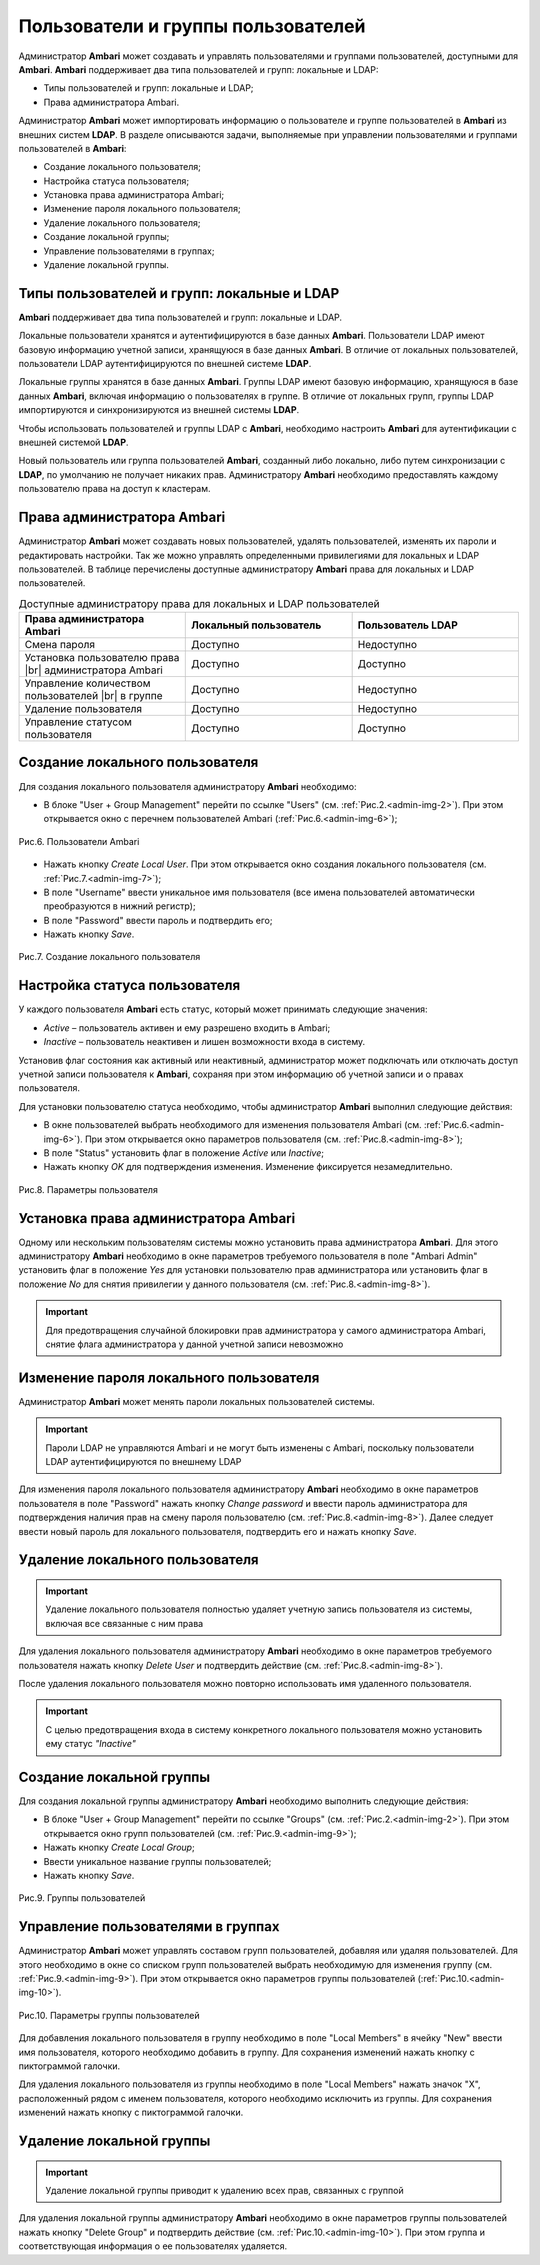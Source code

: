Пользователи и группы пользователей
-----------------------------------

Администратор **Ambari** может создавать и управлять пользователями и группами пользователей, доступными для **Ambari**. **Ambari** поддерживает два типа пользователей и групп: локальные и LDAP:

+	Типы пользователей и групп: локальные и LDAP;
+	Права администратора Ambari.

Администратор **Ambari** может импортировать информацию о пользователе и группе пользователей в **Ambari** из внешних систем **LDAP**.
В разделе описываются задачи, выполняемые при управлении пользователями и группами пользователей в **Ambari**:

+	Создание локального пользователя;
+	Настройка статуса пользователя;
+	Установка права администратора Ambari;
+	Изменение пароля локального пользователя;
+	Удаление локального пользователя;
+	Создание локальной группы;
+	Управление пользователями в группах;
+	Удаление локальной группы.


Типы пользователей и групп: локальные и LDAP
^^^^^^^^^^^^^^^^^^^^^^^^^^^^^^^^^^^^^^^^^^^^

**Ambari** поддерживает два типа пользователей и групп: локальные и LDAP.

Локальные пользователи хранятся и аутентифицируются в базе данных **Ambari**. Пользователи LDAP имеют базовую информацию учетной записи, хранящуюся в базе данных **Ambari**. В отличие от локальных пользователей, пользователи LDAP аутентифицируются по внешней системе **LDAP**.

Локальные группы хранятся в базе данных **Ambari**. Группы LDAP имеют базовую информацию, хранящуюся в базе данных **Ambari**, включая информацию о пользователях в группе. В отличие от локальных групп, группы LDAP импортируются и синхронизируются из внешней системы **LDAP**.

Чтобы использовать пользователей и группы LDAP с **Ambari**, необходимо настроить **Ambari** для аутентификации с внешней системой **LDAP**.

Новый пользователь или группа пользователей **Ambari**, созданный либо локально, либо путем синхронизации с **LDAP**, по умолчанию не получает никаких прав. Администратору **Ambari** необходимо предоставлять каждому пользователю права на доступ к кластерам.


Права администратора Ambari
^^^^^^^^^^^^^^^^^^^^^^^^^^^

Администратор **Ambari** может создавать новых пользователей, удалять пользователей, изменять их пароли и редактировать настройки. Так же можно управлять определенными привилегиями для локальных и LDAP пользователей. В таблице перечислены доступные администратору **Ambari** права для локальных и LDAP пользователей.


.. csv-table:: Доступные администратору права для локальных и LDAP пользователей
   :header: "Права администратора Ambari", "Локальный пользователь", "Пользователь LDAP"
   :widths: 20, 20, 20

   "Смена пароля", "Доступно", "Недоступно"
   "Установка пользователю права |br| администратора Ambari", "Доступно", "Доступно"
   "Управление количеством пользователей |br| в группе", "Доступно", "Недоступно"
   "Удаление пользователя", "Доступно", "Недоступно"
   "Управление статусом пользователя", "Доступно", "Доступно"


Создание локального пользователя
^^^^^^^^^^^^^^^^^^^^^^^^^^^^^^^^

Для создания локального пользователя администратору **Ambari** необходимо:

+	В блоке "User + Group Management" перейти по ссылке "Users" (см. :ref:`Рис.2.<admin-img-2>`). При этом открывается окно с перечнем пользователей Ambari (:ref:`Рис.6.<admin-img-6>`); 


.. _admin-img-6:

.. figure:: imgs/admin_pic.6.*
   :align: center
   
   Рис.6. Пользователи Ambari


+	Нажать кнопку *Create Local User*. При этом открывается окно создания локального пользователя (см. :ref:`Рис.7.<admin-img-7>`);
+	В поле "Username" ввести уникальное имя пользователя (все имена пользователей автоматически преобразуются в нижний регистр);
+	В поле "Password" ввести пароль и подтвердить его;
+	Нажать кнопку *Save*.


.. _admin-img-7:

.. figure:: imgs/admin_pic.7.*
   :align: center
   
   Рис.7. Создание локального пользователя


Настройка статуса пользователя
^^^^^^^^^^^^^^^^^^^^^^^^^^^^^^

У каждого пользователя **Ambari** есть статус, который может принимать следующие значения:

+	*Active* – пользователь активен и ему разрешено входить в Ambari;
+	*Inactive* – пользователь неактивен и лишен возможности входа в систему.

Установив флаг состояния как активный или неактивный, администратор может подключать или отключать доступ учетной записи пользователя к **Ambari**, сохраняя при этом информацию об учетной записи и о правах пользователя.

Для установки пользователю статуса необходимо, чтобы администратор **Ambari** выполнил следующие действия: 

+	В окне пользователей выбрать необходимого для изменения пользователя Ambari (см. :ref:`Рис.6.<admin-img-6>`). При этом открывается окно параметров пользователя (см. :ref:`Рис.8.<admin-img-8>`);
+	В поле "Status" установить флаг в положение *Active* или *Inactive*;
+	Нажать кнопку *OK* для подтверждения изменения. Изменение фиксируется незамедлительно.

.. _admin-img-8:

.. figure:: imgs/admin_pic.8.*
   :align: center
   
   Рис.8. Параметры пользователя


Установка права администратора Ambari
^^^^^^^^^^^^^^^^^^^^^^^^^^^^^^^^^^^^^

Одному или нескольким пользователям системы можно установить права администратора **Ambari**. Для этого администратору **Ambari** необходимо в окне параметров требуемого пользователя в поле "Ambari Admin" установить флаг в положение *Yes* для установки пользователю прав администратора или установить флаг в положение *No* для снятия привилегии у данного пользователя (см. :ref:`Рис.8.<admin-img-8>`).

.. important:: Для предотвращения случайной блокировки прав администратора у самого администратора Ambari, снятие флага администратора у данной учетной записи невозможно


Изменение пароля локального пользователя
^^^^^^^^^^^^^^^^^^^^^^^^^^^^^^^^^^^^^^^^

Администратор **Ambari** может менять пароли локальных пользователей системы.

.. important:: Пароли LDAP не управляются Ambari и не могут быть изменены с Ambari, поскольку пользователи LDAP аутентифицируются по внешнему LDAP

Для изменения пароля локального пользователя администратору **Ambari** необходимо в окне параметров пользователя в поле "Password" нажать кнопку *Change password* и ввести пароль администратора для подтверждения наличия прав на смену пароля пользователю (см. :ref:`Рис.8.<admin-img-8>`). Далее следует ввести новый пароль для локального пользователя, подтвердить его и нажать кнопку *Save*. 


Удаление локального пользователя
^^^^^^^^^^^^^^^^^^^^^^^^^^^^^^^^

.. important:: Удаление локального пользователя полностью удаляет учетную запись пользователя из системы, включая все связанные с ним права

Для удаления локального пользователя администратору **Ambari** необходимо в окне параметров требуемого пользователя нажать кнопку *Delete User* и подтвердить действие (см. :ref:`Рис.8.<admin-img-8>`).

После удаления локального пользователя можно повторно использовать имя удаленного пользователя. 

.. important:: С целью предотвращения входа в систему конкретного локального пользователя можно установить ему статус *"Inactive"* 


Создание локальной группы
^^^^^^^^^^^^^^^^^^^^^^^^^

Для создания локальной группы администратору **Ambari** необходимо выполнить следующие действия:

+	В блоке "User + Group Management" перейти по ссылке "Groups" (см. :ref:`Рис.2.<admin-img-2>`). При этом открывается окно групп пользователей (см. :ref:`Рис.9.<admin-img-9>`);
+	Нажать кнопку *Create Local Group*;
+	Ввести уникальное название группы пользователей;
+	Нажать кнопку *Save*. 


.. _admin-img-9:

.. figure:: imgs/admin_pic.9.*
   :align: center
   
   Рис.9. Группы пользователей


Управление пользователями в группах
^^^^^^^^^^^^^^^^^^^^^^^^^^^^^^^^^^^

Администратор **Ambari** может управлять составом групп пользователей, добавляя или удаляя пользователей. Для этого необходимо в окне со списком групп пользователей выбрать необходимую для изменения группу (см. :ref:`Рис.9.<admin-img-9>`). При этом открывается окно параметров группы пользователей (:ref:`Рис.10.<admin-img-10>`).


.. _admin-img-10:

.. figure:: imgs/admin_pic.10.*
   :align: center
   
   Рис.10. Параметры группы пользователей


Для добавления локального пользователя в группу необходимо в поле "Local Members" в ячейку "New" ввести имя пользователя, которого необходимо добавить в группу. Для сохранения изменений нажать кнопку с пиктограммой галочки.

Для удаления локального пользователя из группы необходимо в поле "Local Members" нажать значок "X", расположенный рядом с именем пользователя, которого необходимо исключить из группы. Для сохранения изменений нажать кнопку с пиктограммой галочки. 



Удаление локальной группы
^^^^^^^^^^^^^^^^^^^^^^^^^

.. important:: Удаление локальной группы приводит к удалению всех прав, связанных с группой

Для удаления локальной группы администратору **Ambari** необходимо в окне параметров группы пользователей нажать кнопку "Delete Group" и подтвердить действие (см. :ref:`Рис.10.<admin-img-10>`). При этом группа и соответствующая информация о ее пользователях удаляется.

